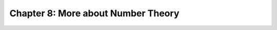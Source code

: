 Chapter 8: More about Number Theory
===============================================================================


